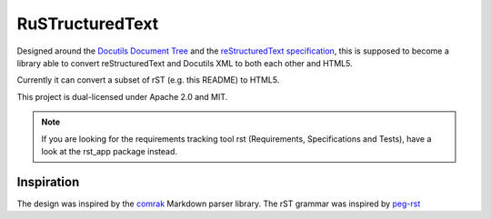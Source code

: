 =========================
RuSTructuredText |travis|
=========================

.. |travis| image:: https://travis-ci.com/flying-sheep/rust-rst.svg?branch=master
   :target: https://travis-ci.com/flying-sheep/rust-rst

.. image:: rust-rst.svg

Designed around the `Docutils Document Tree`_ and the `reStructuredText specification`_,
this is supposed to become a library able to convert reStructuredText and Docutils XML to both each other and HTML5.

Currently it can convert a subset of rST (e.g. this README) to HTML5.

This project is dual-licensed under Apache 2.0 and MIT.

.. _Docutils Document Tree: http://docutils.sourceforge.net/docs/ref/doctree.html
.. _reStructuredText specification: http://docutils.sourceforge.net/docs/ref/rst/restructuredtext.html

.. note::
   If you are looking for the requirements tracking tool rst (Requirements, Specifications and Tests),
   have a look at the rst_app package instead.

Inspiration
-----------
The design was inspired by the comrak_ Markdown parser library.
The rST grammar was inspired by peg-rst_

.. _comrak: https://github.com/kivikakk/comrak
.. _peg-rst: https://github.com/hhatto/peg-rst
